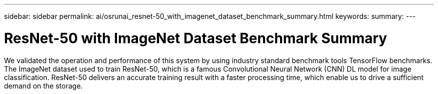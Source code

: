 ---
sidebar: sidebar
permalink: ai/osrunai_resnet-50_with_imagenet_dataset_benchmark_summary.html
keywords:
summary:
---

= ResNet-50 with ImageNet Dataset Benchmark Summary
:hardbreaks:
:nofooter:
:icons: font
:linkattrs:
:imagesdir: ../media/

//
// This file was created with NDAC Version 2.0 (August 17, 2020)
//
// 2020-09-11 12:14:20.384281
//

[.lead]
We validated the operation and performance of this system by using industry standard benchmark tools TensorFlow benchmarks. The ImageNet dataset used to train ResNet-50, which is a famous Convolutional Neural Network (CNN) DL model for image classification. ResNet-50 delivers an accurate training result with a faster processing time, which enable us to drive a sufficient demand on the storage.

